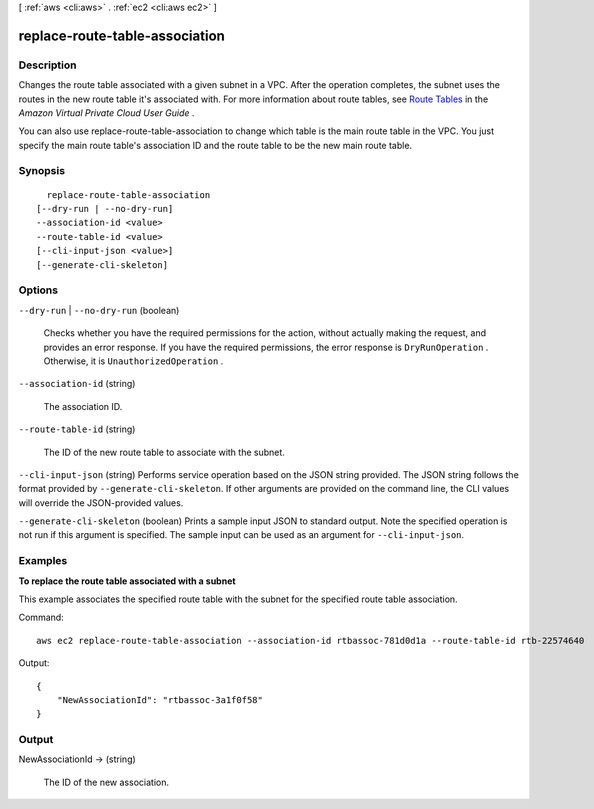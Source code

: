 [ :ref:`aws <cli:aws>` . :ref:`ec2 <cli:aws ec2>` ]

.. _cli:aws ec2 replace-route-table-association:


*******************************
replace-route-table-association
*******************************



===========
Description
===========



Changes the route table associated with a given subnet in a VPC. After the operation completes, the subnet uses the routes in the new route table it's associated with. For more information about route tables, see `Route Tables`_ in the *Amazon Virtual Private Cloud User Guide* .

 

You can also use replace-route-table-association to change which table is the main route table in the VPC. You just specify the main route table's association ID and the route table to be the new main route table.



========
Synopsis
========

::

    replace-route-table-association
  [--dry-run | --no-dry-run]
  --association-id <value>
  --route-table-id <value>
  [--cli-input-json <value>]
  [--generate-cli-skeleton]




=======
Options
=======

``--dry-run`` | ``--no-dry-run`` (boolean)


  Checks whether you have the required permissions for the action, without actually making the request, and provides an error response. If you have the required permissions, the error response is ``DryRunOperation`` . Otherwise, it is ``UnauthorizedOperation`` .

  

``--association-id`` (string)


  The association ID.

  

``--route-table-id`` (string)


  The ID of the new route table to associate with the subnet.

  

``--cli-input-json`` (string)
Performs service operation based on the JSON string provided. The JSON string follows the format provided by ``--generate-cli-skeleton``. If other arguments are provided on the command line, the CLI values will override the JSON-provided values.

``--generate-cli-skeleton`` (boolean)
Prints a sample input JSON to standard output. Note the specified operation is not run if this argument is specified. The sample input can be used as an argument for ``--cli-input-json``.



========
Examples
========

**To replace the route table associated with a subnet**

This example associates the specified route table with the subnet for the specified route table association.

Command::

  aws ec2 replace-route-table-association --association-id rtbassoc-781d0d1a --route-table-id rtb-22574640

Output::

  {
      "NewAssociationId": "rtbassoc-3a1f0f58"
  }

======
Output
======

NewAssociationId -> (string)

  

  The ID of the new association.

  

  



.. _Route Tables: http://docs.aws.amazon.com/AmazonVPC/latest/UserGuide/VPC_Route_Tables.html
